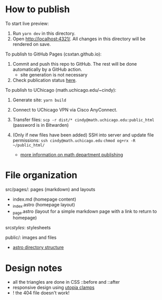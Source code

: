* How to publish

To start live preview:
 1. Run ~yarn dev~ in this directory.
 2. Open http://localhost:4321/. All changes in this directory will be rendered on save.

To publish to GitHub Pages (csxtan.github.io):
 1. Commit and push this repo to GitHub. The rest will be done automatically by a GitHub action.
      - site generation is not necessary
 2. Check publication status [[https://github.com/csxtan/csxtan.github.io/actions][here]].

To publish to UChicago (math.uchicago.edu/~cindy):
 1. Generate site: ~yarn build~
 2. Connect to UChicago VPN via Cisco AnyConnect.
 3. Transfer files:
        ~scp -r dist/* cindy@math.uchicago.edu:public_html~
        (password is in Bitwarden)
 4. (Only if new files have been added) SSH into server and update file permissions:
        ~ssh cindy@math.uchicago.edu~
        ~chmod og+rx -R ~/public_html/~

  - [[https://math.uchicago.edu/miscellany/making-a-website/current-website-guide.pdf][more information on math department publishing]]


* File organization

src/pages/: pages (markdown) and layouts
- index.md (homepage content)
- _index.astro (homepage layout)
- _page.astro (layout for a simple markdown page with a link to return to homepage)

src/styles/: stylesheets

public/: images and files

- [[https://docs.astro.build/en/core-concepts/project-structure/][astro directory structure]]


* Design notes

- all the triangles are done in CSS ::before and ::after
- responsive design using [[https://utopia.fyi/clamp/calculator/][utopia clamps]]
- ! the 404 file doesn't work!
